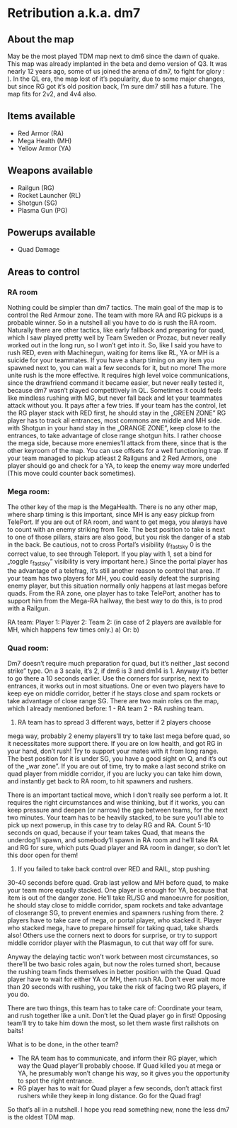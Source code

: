 * Retribution a.k.a. dm7
** About the map
May be the most played TDM map next to dm6 since the dawn of
quake. This map was already implanted in the beta and demo version of
Q3. It was nearly 12 years ago, some of us joined the arena of dm7, to
fight for glory : ). In the QL era, the map lost of it’s popularity,
due to some major changes, but since RG got it’s old position back,
I’m sure dm7 still has a future. The map fits for 2v2, and 4v4 also.

** Items available
- Red Armor (RA)
- Mega Health (MH)
- Yellow Armor  (YA)

** Weapons available
- Railgun (RG)
- Rocket Launcher (RL)
- Shotgun (SG)
- Plasma Gun (PG)

** Powerups available
- Quad Damage

** Areas to control
  
*** RA room
Nothing could be simpler than dm7 tactics. The main goal of the map is
to control the Red Armour zone. The team with more RA and RG pickups
is a probable winner. So in a nutshell all you have to do is rush the
RA room. Naturally there are other tactics, like early fallback and
preparing for quad, which I saw played pretty well by Team Sweden or
Prozac, but never really worked out in the long run, so I won’t get
into it. So, like I said you have to rush RED, even with Machinegun,
waiting for items like RL, YA or MH is a suicide for your
teammates. If you have a sharp timing on any item you spawned next to,
you can wait a few seconds for it, but no more!  The more unite rush
is the more effective. It requires high level voice communications,
since the drawfriend command it became easier, but never really tested
it, because dm7 wasn’t played competitively in QL. Sometimes it could
feels like mindless rushing with MG, but never fall back and let your
teammates attack without you. It pays after a few tries. If your team
has the control, let the RG player stack with RED first, he should
stay in the „GREEN ZONE” RG player has to track all entrances, most
commons are middle and MH side. with Shotgun in your hand stay in the
„ORANGE ZONE”, keep close to the entrances, to take advantage of close
range shotgun hits. I rather choose the mega side, because more
enemies’ll attack from there, since that is the other keyroom of the
map. You can use offsets for a well functioning trap. If your team
managed to pickup atleast 2 Railguns and 2 Red Armors, one player
should go and check for a YA, to keep the enemy way more underfed
(This move could counter back sometimes).
   
*** Mega room:
The other key of the map is the MegaHealth. There is no any other map,
where sharp timing is this important, since MH is any easy pickup from
TelePort. If you are out of RA room, and want to get mega, you always
have to count with an enemy striking from Tele. The best position to
take is next to one of those pillars, stairs are also good, but you
risk the danger of a stab in the back. Be cautious, not to cross
Portal’s visibility (r_fastsky 0 is the correct value, to see through
Teleport. If you play with 1, set a bind for „toggle r_fastsky”
visibility is very important here.)  Since the portal player has the
advantage of a telefrag, it’s still another reason to control that
area. If your team has two players for MH, you could easily defeat the
surprising enemy player, but this situation normally only happens at
last megas before quads. From the RA zone, one player has to take
TelePort, another has to support him from the Mega-RA hallway, the
best way to do this, is to prod with a Railgun.

RA team:
Player 1:
Player 2:
Team 2: (in case of 2 players are available for MH, which happens few times only.)
a)
Or:
b)

*** Quad room:
Dm7 doesn’t require much preparation for quad, but it’s neither „last
second strike” type. On a 3 scale, it’s 2, if dm6 is 3 and dm14
is 1. Anyway it’s better to go there a 10 seconds earlier. Use the
corners for surprise, next to entrances, it works out in most
situations. One or even two players have to keep eye on middle
corridor, better if he stays close and spam rockets or take advantage
of close range SG.  There are two main roles on the map, which I
already mentioned before: 1 - RA team 2 - RA rushing team.

1) RA team has to spread 3 different ways, better if 2 players choose
mega way, probably 2 enemy players’ll try to take last mega before
quad, so it necessitates more support there. If you are on low health,
and got RG in your hand, don’t rush! Try to support your mates with it
from long range. The best position for it is under SG, you have a good
sight on Q, and it’s out of the „war zone”. If you are out of time,
try to make a last second strike on quad player from middle corridor,
if you are lucky you can take him down, and instantly get back to RA
room, to hit spawners and rushers.

There is an important tactical move, which I don’t really see perform
a lot. It requires the right circumstances and wise thinking, but if
it works, you can keep pressure and deepen (or narrow) the gap between
teams, for the next two minutes. Your team has to be heavily stacked,
to be sure you’ll able to pick up next powerup, in this case try to
delay RG and RA. Count 5-10 seconds on quad, because if your team
takes Quad, that means the underdog’ll spawn, and somebody’ll spawn in
RA room and he’ll take RA and RG for sure, which puts Quad player and
RA room in danger, so don’t let this door open for them!

2) If you failed to take back control over RED and RAIL, stop pushing
30-40 seconds before quad. Grab last yellow and MH before quad, to
make your team more equally stacked. One player is enough for YA,
because that item is out of the danger zone. He’ll take RL/SG and
manoeuvre for position, he should stay close to middle corridor, spam
rockets and take advantage of closerange SG, to prevent enemies and
spawners rushing from there. 2 players have to take care of mega, or
portal player, who stacked it. Player who stacked mega, have to
prepare himself for taking quad, take shards also! Others use the
corners next to doors for surprise, or try to support middle corridor
player with the Plasmagun, to cut that way off for sure.

Anyway the delaying tactic won’t work between most circumstances, so
there’ll be two basic roles again, but now the roles turned short,
because the rushing team finds themselves in better position with the
Quad. Quad player have to wait for either YA or MH, then rush
RA. Don’t ever wait more than 20 seconds with rushing, you take the
risk of facing two RG players, if you do.

There are two things, this team has to take care of: Coordinate your
team, and rush together like a unit.  Don’t let the Quad player go in
first! Opposing team’ll try to take him down the most, so let them
waste first railshots on baits!

What is to be done, in the other team?
- The RA team has to communicate, and inform their RG player, which
  way the Quad player’ll probably choose. If Quad killed you at mega
  or YA, he presumably won’t change his way, so it gives you the
  opportunity to spot the right entrance.
- RG player has to wait for Quad player a few seconds, don’t attack
  first rushers while they keep in long distance. Go for the Quad
  frag!

So that’s all in a nutshell. I hope you read something new, none the
less dm7 is the oldest TDM map.








